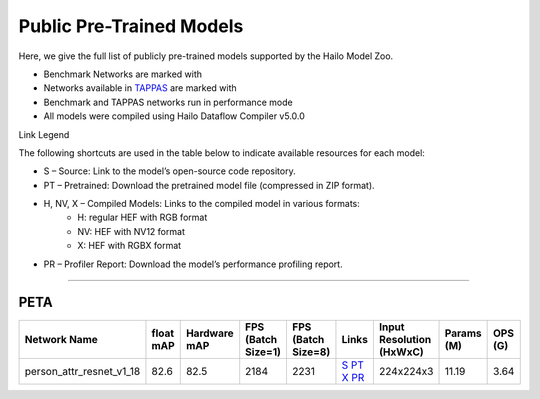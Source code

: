 
Public Pre-Trained Models
=========================

.. |rocket| image:: ../../images/rocket.png
  :width: 18

.. |star| image:: ../../images/star.png
  :width: 18

Here, we give the full list of publicly pre-trained models supported by the Hailo Model Zoo.

* Benchmark Networks are marked with |rocket|
* Networks available in `TAPPAS <https://github.com/hailo-ai/tappas>`_ are marked with |star|
* Benchmark and TAPPAS  networks run in performance mode
* All models were compiled using Hailo Dataflow Compiler v5.0.0

Link Legend

The following shortcuts are used in the table below to indicate available resources for each model:

* S – Source: Link to the model’s open-source code repository.
* PT – Pretrained: Download the pretrained model file (compressed in ZIP format).
* H, NV, X – Compiled Models: Links to the compiled model in various formats:
            * H: regular HEF with RGB format
            * NV: HEF with NV12 format
            * X: HEF with RGBX format

* PR – Profiler Report: Download the model’s performance profiling report.



.. _Person Attribute:

----------------

PETA
^^^^

.. list-table::
   :widths: 31 9 7 11 9 8 8 8 9
   :header-rows: 1

   * - Network Name
     - float mAP
     - Hardware mAP
     - FPS (Batch Size=1)
     - FPS (Batch Size=8)
     - Links
     - Input Resolution (HxWxC)
     - Params (M)
     - OPS (G)
   * - person_attr_resnet_v1_18
     - 82.6
     - 82.5
     - 2184
     - 2231
     - `S <https://github.com/dangweili/pedestrian-attribute-recognition-pytorch>`_ `PT <https://hailo-model-zoo.s3.eu-west-2.amazonaws.com/Classification/person_attr_resnet_v1_18/pretrained/2022-06-11/person_attr_resnet_v1_18.zip>`_ `X <https://hailo-model-zoo.s3.eu-west-2.amazonaws.com/ModelZoo/Compiled/v5.0.0/hailo15h/person_attr_resnet_v1_18.hef>`_ `PR <https://hailo-model-zoo.s3.eu-west-2.amazonaws.com/ModelZoo/Compiled/v5.0.0/hailo15h/person_attr_resnet_v1_18_profiler_results_compiled.html>`_
     - 224x224x3
     - 11.19
     - 3.64
